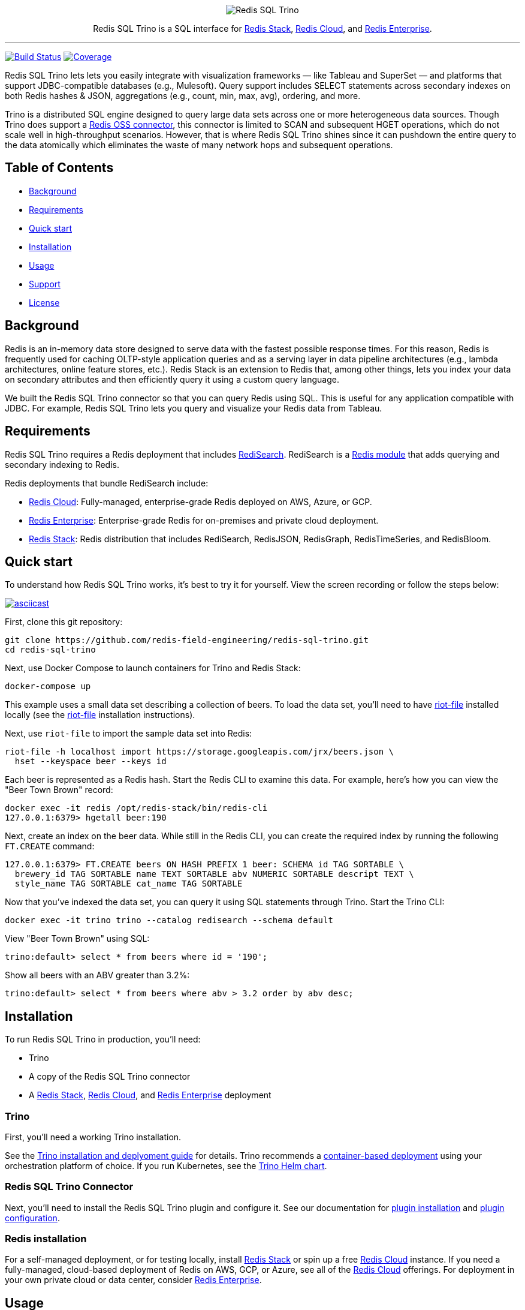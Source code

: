 :linkattrs:
:project-owner:      redis-field-engineering
:project-name:       redis-sql-trino
:project-group:      com.redis
:project-version:   0.3.0
:name:               Redis SQL Trino

++++
<p align="center">
  <img alt="Redis SQL Trino" src=".github/images/redis-sql-trino-banner-lt.png">

  <p align="center">
    Redis SQL Trino is a SQL interface for <a href='https://redis.io/docs/stack/'>Redis Stack</a>, <a href='https://redis.com/redis-enterprise-cloud/overview/'>Redis Cloud</a>, and <a href='https://redis.com/redis-enterprise-software/overview/'>Redis Enterprise</a>.
  </p>
</p>
++++

'''

image:https://github.com/{project-owner}/{project-name}/actions/workflows/early-access.yml/badge.svg["Build Status", link="https://github.com/{project-owner}/{project-name}/actions/workflows/early-access.yml"]
image:https://codecov.io/gh/{project-owner}/{project-name}/branch/master/graph/badge.svg?token={codecov-token}["Coverage", link="https://codecov.io/gh/{project-owner}/{project-name}"]

{name} lets lets you easily integrate with visualization frameworks — like Tableau and SuperSet — and platforms that support JDBC-compatible databases (e.g., Mulesoft). Query support includes SELECT statements across secondary indexes on both Redis hashes & JSON, aggregations (e.g., count, min, max, avg), ordering, and more.

Trino is a distributed SQL engine designed to query large data sets across one or more heterogeneous data sources. Though Trino does support a https://trino.io/docs/current/connector/redis.html[Redis OSS connector], this connector is limited to SCAN and subsequent HGET operations, which do not scale well in high-throughput scenarios. However, that is where {name} shines since it can pushdown the entire query to the data atomically which eliminates the waste of many network hops and subsequent operations.

== Table of Contents

* link:#background[Background]
* link:#requirements[Requirements]
* link:#quick-start[Quick start]
* link:#installation[Installation]
* link:#Usage[Usage]
* link:#Support[Support]
* link:#License[License]

== Background

Redis is an in-memory data store designed to serve data with the fastest possible response times. For this reason, Redis is frequently used for caching OLTP-style application queries and as a serving layer in data pipeline architectures (e.g., lambda architectures, online feature stores, etc.). Redis Stack is an extension to Redis that, among other things, lets you index your data on secondary attributes and then efficiently query it using a custom query language.

We built the {name} connector so that you can query Redis using SQL. This is useful for any application compatible with JDBC. For example, {name} lets you query and visualize your Redis data from Tableau.

== Requirements

{name} requires a Redis deployment that includes https://redis.io/docs/stack/search/https://redis.io/docs/stack/search/[RediSearch]. RediSearch is a https://redis.io/docs/reference/modules/[Redis module] that adds querying and secondary indexing to Redis.

Redis deployments that bundle RediSearch include:

* https://redis.com/try-free/[Redis Cloud]: Fully-managed, enterprise-grade Redis deployed on AWS, Azure, or GCP.
* https://redis.com/redis-enterprise-software/overview/[Redis Enterprise]: Enterprise-grade Redis for on-premises and private cloud deployment.
* https://redis.io/docs/stack/[Redis Stack]: Redis distribution that includes RediSearch, RedisJSON, RedisGraph, RedisTimeSeries, and RedisBloom.

== Quick start

To understand how {name} works, it's best to try it for yourself. View the screen recording or follow the steps below:

image::https://asciinema.org/a/526185.svg[asciicast,link=https://asciinema.org/a/526185]

First, clone this git repository:
[source,console,subs="verbatim,attributes"]
----
git clone https://github.com/{project-owner}/{project-name}.git
cd {project-name}
----

Next, use Docker Compose to launch containers for Trino and Redis Stack:
[source,console]
----
docker-compose up
----

This example uses a small data set describing a collection of beers. To load the data set, you'll need to have https://developer.redis.com/riot/riot-file/index.html[riot-file] installed locally (see the https://developer.redis.com/riot/riot-file/index.html[riot-file] installation instructions).

Next, use `riot-file` to import the sample data set into Redis:
[source,console]
----
riot-file -h localhost import https://storage.googleapis.com/jrx/beers.json \
  hset --keyspace beer --keys id
----

Each beer is represented as a Redis hash. Start the Redis CLI to examine this data. For example, here's how you can view the "Beer Town Brown" record:
[source,console]
----
docker exec -it redis /opt/redis-stack/bin/redis-cli
127.0.0.1:6379> hgetall beer:190
----

Next, create an index on the beer data. While still in the Redis CLI, you can create the required index by running the following `FT.CREATE` command:
[source,console]
----
127.0.0.1:6379> FT.CREATE beers ON HASH PREFIX 1 beer: SCHEMA id TAG SORTABLE \ 
  brewery_id TAG SORTABLE name TEXT SORTABLE abv NUMERIC SORTABLE descript TEXT \ 
  style_name TAG SORTABLE cat_name TAG SORTABLE
----

Now that you've indexed the data set, you can query it using SQL statements through Trino. Start the Trino CLI:
[source,console]
----
docker exec -it trino trino --catalog redisearch --schema default
----

View "Beer Town Brown" using SQL:
[source,console]
----
trino:default> select * from beers where id = '190';
----

Show all beers with an ABV greater than 3.2%:
[source,console]
----
trino:default> select * from beers where abv > 3.2 order by abv desc;
----

== Installation

To run {name} in production, you'll need:

* Trino
* A copy of the {name} connector
* A https://redis.io/docs/stack/[Redis Stack], https://redis.com/redis-enterprise-cloud/overview/[Redis Cloud], and https://redis.com/redis-enterprise-software/overview/[Redis Enterprise] deployment

=== Trino

First, you'll need a working Trino installation. 

See the https://trino.io/docs/current/installation.html[Trino installation and deplyoment guide] for details. Trino recommends a https://trino.io/docs/current/installation/containers.html[container-based deployment] using your orchestration platform of choice. If you run Kubernetes, see the https://trino.io/docs/current/installation/kubernetes.html[Trino Helm chart].

=== {name} Connector

Next, you'll need to install the {name} plugin and configure it. See our documentation for https://{project-owner}.github.io/{project-name}/#redisearch-connector[plugin installation] and https://{project-owner}.github.io/{project-name}/#configuration[plugin configuration].

=== Redis installation

For a self-managed deployment, or for testing locally, install https://redis.io/docs/stack/[Redis Stack] or spin up a free https://redis.com/try-free/[Redis Cloud] instance. If you need a fully-managed, cloud-based deployment of Redis on AWS, GCP, or Azure, see all of the https://redis.com/redis-enterprise-cloud/overview/[Redis Cloud] offerings. For deployment in your own private cloud or data center, consider https://redis.com/redis-enterprise-software/overview/[Redis Enterprise].

== Usage

The example above uses the https://trino.io/docs/current/client/cli.html[Trino CLI] to access your data.

Most real world applications will use the https://trino.io/docs/current/client/jdbc.html[Trino JDBC driver] to issue queries. See the https://{project-owner}.github.io/{project-name}/#clients[{name}] documentation for details.

== Support

{name} is supported by Redis, Inc. on a good faith effort basis. To report bugs, request features, or receive assistance, please https://github.com/{project-owner}/{project-name}/issues[file an issue].

== License

{name} is licensed under the MIT License. Copyright (C) 2023 Redis, Inc.
